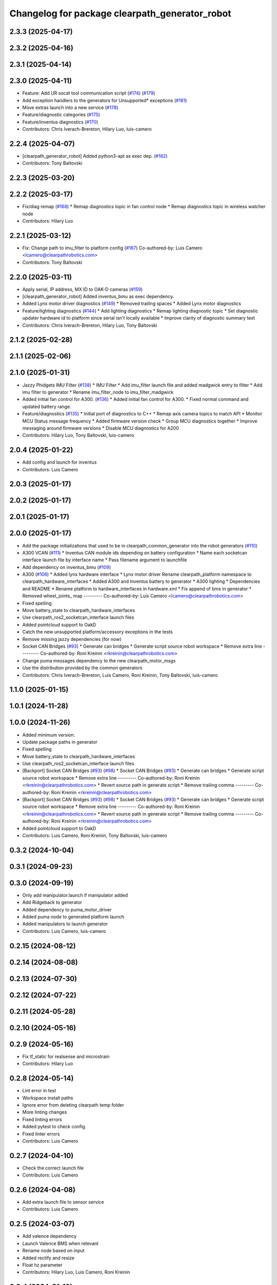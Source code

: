 ^^^^^^^^^^^^^^^^^^^^^^^^^^^^^^^^^^^^^^^^^^^^^^^
Changelog for package clearpath_generator_robot
^^^^^^^^^^^^^^^^^^^^^^^^^^^^^^^^^^^^^^^^^^^^^^^

2.3.3 (2025-04-17)
------------------

2.3.2 (2025-04-16)
------------------

2.3.1 (2025-04-14)
------------------

2.3.0 (2025-04-11)
------------------
* Feature: Add UR socat tool communication script (`#174 <https://github.com/clearpathrobotics/clearpath_robot/issues/174>`_) (`#179 <https://github.com/clearpathrobotics/clearpath_robot/issues/179>`_)
* Add exception handlers to the generators for Unsupported* exceptions (`#181 <https://github.com/clearpathrobotics/clearpath_robot/issues/181>`_)
* Move extras launch into a new service (`#178 <https://github.com/clearpathrobotics/clearpath_robot/issues/178>`_)
* Feature/diagnostic categories (`#175 <https://github.com/clearpathrobotics/clearpath_robot/issues/175>`_)
* Feature/inventus diagnostics (`#170 <https://github.com/clearpathrobotics/clearpath_robot/issues/170>`_)
* Contributors: Chris Iverach-Brereton, Hilary Luo, luis-camero

2.2.4 (2025-04-07)
------------------
* [clearpath_generator_robot] Added python3-apt as exec dep. (`#182 <https://github.com/clearpathrobotics/clearpath_robot/issues/182>`_)
* Contributors: Tony Baltovski

2.2.3 (2025-03-20)
------------------

2.2.2 (2025-03-17)
------------------
* Fix/diag remap (`#168 <https://github.com/clearpathrobotics/clearpath_robot/issues/168>`_)
  * Remap diagnostics topic in fan control node
  * Remap diagnostics topic in wireless watcher node
* Contributors: Hilary Luo

2.2.1 (2025-03-12)
------------------
* Fix: Change path to imu_filter to platform config (`#167 <https://github.com/clearpathrobotics/clearpath_robot/issues/167>`_)
  Co-authored-by: Luis Camero <lcamero@clearpathrobotics.com>
* Contributors: Tony Baltovski

2.2.0 (2025-03-11)
------------------
* Apply serial, IP address, MX ID to OAK-D cameras (`#159 <https://github.com/clearpathrobotics/clearpath_robot/issues/159>`_)
* [clearpath_generator_robot] Added inventus_bmu as exec dependency.
* Added Lynx motor driver diagnostics (`#149 <https://github.com/clearpathrobotics/clearpath_robot/issues/149>`_)
  * Removed trailing spaces
  * Added Lynx motor diagnostics
* Feature/lighting diagnostics (`#144 <https://github.com/clearpathrobotics/clearpath_robot/issues/144>`_)
  * Add lighting diagnostics
  * Remap lighting diagnostic topic
  * Set diagnostic updater hardware id to platform since serial isn't locally available
  * Improve clarity of diagnostic summary text
* Contributors: Chris Iverach-Brereton, Hilary Luo, Tony Baltovski

2.1.2 (2025-02-28)
------------------

2.1.1 (2025-02-06)
------------------

2.1.0 (2025-01-31)
------------------
* Jazzy Phidgets IMU Filter (`#138 <https://github.com/clearpathrobotics/clearpath_robot/issues/138>`_)
  * IMU Filter
  * Add imu_filter launch file and added madgwick entry to filter
  * Add imu filter to generator
  * Rename imu_filter_node to imu_filter_madgwick
* Added initial fan control for A300. (`#136 <https://github.com/clearpathrobotics/clearpath_robot/issues/136>`_)
  * Added initial fan control for A300.
  * Fixed normal command and updated battery range.
* Feature/diagnostics (`#135 <https://github.com/clearpathrobotics/clearpath_robot/issues/135>`_)
  * Initial port of diagnostics to C++
  * Remap axis camera topics to match API
  * Monitor MCU Status message frequency
  * Added firmware version check
  * Group MCU diagnostics together
  * Improve messaging around firmware versions
  * Disable MCU diagnostics for A200
* Contributors: Hilary Luo, Tony Baltovski, luis-camero

2.0.4 (2025-01-22)
------------------
* Add config and launch for inventus
* Contributors: Luis Camero

2.0.3 (2025-01-17)
------------------

2.0.2 (2025-01-17)
------------------

2.0.1 (2025-01-17)
------------------

2.0.0 (2025-01-17)
------------------
* Add the package initializations that used to be in clearpath_common_generator into the robot generators (`#110 <https://github.com/clearpathrobotics/clearpath_robot/issues/110>`_)
* A300 VCAN (`#111 <https://github.com/clearpathrobotics/clearpath_robot/issues/111>`_)
  * Inventus CAN module ids depending on battery configuration
  * Name each socketcan interface launch file by interface name
  * Pass filename argument to launchfile
* Add dependency on inventus_bmu (`#109 <https://github.com/clearpathrobotics/clearpath_robot/issues/109>`_)
* A300 (`#106 <https://github.com/clearpathrobotics/clearpath_robot/issues/106>`_)
  * Added lynx hardware interface
  * Lynx motor driver
  Rename clearpath_platform namespace to clearpath_hardware_interfaces
  * Added A300 and Inventus battery to generator
  * A300 lighting
  * Dependencies and README
  * Rename platform to hardware_interfaces in hardware.xml
  * Fix append of bms in generator
  * Removed wheel_joints\_ map
  ---------
  Co-authored-by: Luis Camero <lcamero@clearpathrobotics.com>
* Fixed spelling
* Move battery_state to clearpath_hardware_interfaces
* Use clearpath_ros2_socketcan_interface launch files
* Added pointcloud support to OakD
* Catch the new unsupported platform/accessory exceptions in the tests
* Remove missing jazzy dependencies (for now)
* Socket CAN Bridges (`#93 <https://github.com/clearpathrobotics/clearpath_robot/issues/93>`_)
  * Generate can bridges
  * Generate script source robot workspace
  * Remove extra line
  ---------
  Co-authored-by: Roni Kreinin <rkreinin@clearpathrobotics.com>
* Change puma messages dependency to the new clearpath_motor_msgs
* Use the distribution provided by the common generators
* Contributors: Chris Iverach-Brereton, Luis Camero, Roni Kreinin, Tony Baltovski, luis-camero

1.1.0 (2025-01-15)
------------------

1.0.1 (2024-11-28)
------------------

1.0.0 (2024-11-26)
------------------
* Added minimum version.
* Update package paths in generator
* Fixed spelling
* Move battery_state to clearpath_hardware_interfaces
* Use clearpath_ros2_socketcan_interface launch files
* [Backport] Socket CAN Bridges (`#93 <https://github.com/clearpathrobotics/clearpath_robot/issues/93>`_) (`#98 <https://github.com/clearpathrobotics/clearpath_robot/issues/98>`_)
  * Socket CAN Bridges (`#93 <https://github.com/clearpathrobotics/clearpath_robot/issues/93>`_)
  * Generate can bridges
  * Generate script source robot workspace
  * Remove extra line
  ---------
  Co-authored-by: Roni Kreinin <rkreinin@clearpathrobotics.com>
  * Revert source path in generate script
  * Remove trailing comma
  ---------
  Co-authored-by: Roni Kreinin <rkreinin@clearpathrobotics.com>
* [Backport] Socket CAN Bridges (`#93 <https://github.com/clearpathrobotics/clearpath_robot/issues/93>`_) (`#98 <https://github.com/clearpathrobotics/clearpath_robot/issues/98>`_)
  * Socket CAN Bridges (`#93 <https://github.com/clearpathrobotics/clearpath_robot/issues/93>`_)
  * Generate can bridges
  * Generate script source robot workspace
  * Remove extra line
  ---------
  Co-authored-by: Roni Kreinin <rkreinin@clearpathrobotics.com>
  * Revert source path in generate script
  * Remove trailing comma
  ---------
  Co-authored-by: Roni Kreinin <rkreinin@clearpathrobotics.com>
* Added pointcloud support to OakD
* Contributors: Luis Camero, Roni Kreinin, Tony Baltovski, luis-camero

0.3.2 (2024-10-04)
------------------

0.3.1 (2024-09-23)
------------------

0.3.0 (2024-09-19)
------------------
* Only add manipulator.launch if manipulator added
* Add Ridgeback to generator
* Added dependency to puma_motor_driver
* Added puma node to generated platform launch
* Added manipulators to launch generator
* Contributors: Luis Camero, luis-camero

0.2.15 (2024-08-12)
-------------------

0.2.14 (2024-08-08)
-------------------

0.2.13 (2024-07-30)
-------------------

0.2.12 (2024-07-22)
-------------------

0.2.11 (2024-05-28)
-------------------

0.2.10 (2024-05-16)
-------------------

0.2.9 (2024-05-16)
------------------
* Fix tf_static for realsense and microstrain
* Contributors: Hilary Luo

0.2.8 (2024-05-14)
------------------
* Lint error in test
* Workspace install paths
* Ignore error from deleting clearpath temp folder
* More linting changes
* Fixed linting errors
* Added pytest to check config
* Fixed linter errors
* Contributors: Luis Camero

0.2.7 (2024-04-10)
------------------
* Check the correct launch file
* Contributors: Luis Camero

0.2.6 (2024-04-08)
------------------
* Add extra launch file to sensor service
* Contributors: Luis Camero

0.2.5 (2024-03-07)
------------------
* Add valence dependency
* Launch Valence BMS when relevant
* Rename node based on input
* Added rectify and resize
* Float hz parameter
* Contributors: Hilary Luo, Luis Camero, Roni Kreinin

0.2.4 (2024-01-19)
------------------

0.2.3 (2024-01-18)
------------------
* Removed namespaced tf_static
* Contributors: Luis Camero

0.2.2 (2024-01-10)
------------------
* [clearpath_generator_robot] Re-added sevcon_traction as dependency.
* Contributors: Tony Baltovski

0.2.1 (2023-12-18)
------------------
* Added missing dependency
* Contributors: Hilary Luo

0.2.0 (2023-12-13)
------------------
* [clearpath_generator_robot] Disabled depend for now.
* Added D100 and D150 to generator and battery node
* IMU 0 filter for W200
* sevcon_traction dependency
* Generate sevcon traction node
* Generate lighting node
* Launch battery state control
* Renamed to battery_state_estimator
  Added to robot generator
* Get namespace from robot.yaml for diagnostics launch
  Added diagnostics launch to generator
* W200 uROS node
* Contributors: Roni Kreinin, Tony Baltovski

0.1.3 (2023-10-04)
------------------

0.1.2 (2023-09-27)
------------------

0.1.1 (2023-09-11)
------------------
* [clearpath_generator_robot] Re-added micro-ros-agent as exec depend.
* Contributors: Tony Baltovski

0.1.0 (2023-08-31)
------------------

0.0.3 (2023-08-15)
------------------
* Removed micros-ros-agent as dep.
* Renamed UST10 to UST
  Cleaned up generators
* Move author in all package.xml to pass xml linter.
* [clearpath_generator_robot] Added author to package.xml.
* Added UM6/7
* Added Garmin 18x, Smart6 and Smart7
* Contributors: Roni Kreinin, Tony Baltovski

0.0.2 (2023-07-25)
------------------
* Sensor namespace
* Param generator
* Launch generator cleanup
* NMEA navsat driver
* Import paths
* Contributors: Roni Kreinin

0.0.1 (2023-07-20)
------------------
* Set use_sim_time to false
* Updated namespace and domain id service call
* Updates for how launch files are written
* Namespacing support
* Moved clearpath_platform to clearpath_common
  Added clearpath_generator_robot
  Created clearpath_robot metapackage
  Moved scripts and services into clearpath_robot
* Contributors: Roni Kreinin
